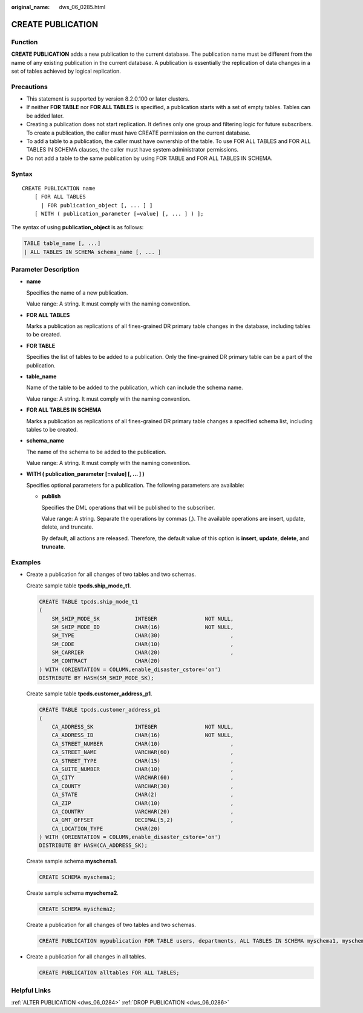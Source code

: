 :original_name: dws_06_0285.html

.. _dws_06_0285:

CREATE PUBLICATION
==================

Function
--------

**CREATE PUBLICATION** adds a new publication to the current database. The publication name must be different from the name of any existing publication in the current database. A publication is essentially the replication of data changes in a set of tables achieved by logical replication.

Precautions
-----------

-  This statement is supported by version 8.2.0.100 or later clusters.
-  If neither **FOR TABLE** nor **FOR ALL TABLES** is specified, a publication starts with a set of empty tables. Tables can be added later.
-  Creating a publication does not start replication. It defines only one group and filtering logic for future subscribers. To create a publication, the caller must have CREATE permission on the current database.
-  To add a table to a publication, the caller must have ownership of the table. To use FOR ALL TABLES and FOR ALL TABLES IN SCHEMA clauses, the caller must have system administrator permissions.
-  Do not add a table to the same publication by using FOR TABLE and FOR ALL TABLES IN SCHEMA.

Syntax
------

::

   CREATE PUBLICATION name
       [ FOR ALL TABLES
         | FOR publication_object [, ... ] ]
       [ WITH ( publication_parameter [=value] [, ... ] ) ];

The syntax of using **publication_object** is as follows:

.. code-block::

   TABLE table_name [, ...]
   | ALL TABLES IN SCHEMA schema_name [, ... ]

Parameter Description
---------------------

-  **name**

   Specifies the name of a new publication.

   Value range: A string. It must comply with the naming convention.

-  **FOR ALL TABLES**

   Marks a publication as replications of all fines-grained DR primary table changes in the database, including tables to be created.

-  **FOR TABLE**

   Specifies the list of tables to be added to a publication. Only the fine-grained DR primary table can be a part of the publication.

-  **table_name**

   Name of the table to be added to the publication, which can include the schema name.

   Value range: A string. It must comply with the naming convention.

-  **FOR ALL TABLES IN SCHEMA**

   Marks a publication as replications of all fines-grained DR primary table changes a specified schema list, including tables to be created.

-  **schema_name**

   The name of the schema to be added to the publication.

   Value range: A string. It must comply with the naming convention.

-  .. _en-us_topic_0000001811634585__li11304141792615:

   **WITH ( publication_parameter [=value] [, ... ] )**

   Specifies optional parameters for a publication. The following parameters are available:

   -  **publish**

      Specifies the DML operations that will be published to the subscriber.

      Value range: A string. Separate the operations by commas (,). The available operations are insert, update, delete, and truncate.

      By default, all actions are released. Therefore, the default value of this option is **insert**, **update**, **delete**, and **truncate**.

Examples
--------

-  Create a publication for all changes of two tables and two schemas.

   Create sample table **tpcds.ship_mode_t1**.

   .. code-block::

      CREATE TABLE tpcds.ship_mode_t1
      (
          SM_SHIP_MODE_SK           INTEGER               NOT NULL,
          SM_SHIP_MODE_ID           CHAR(16)              NOT NULL,
          SM_TYPE                   CHAR(30)                      ,
          SM_CODE                   CHAR(10)                      ,
          SM_CARRIER                CHAR(20)                      ,
          SM_CONTRACT               CHAR(20)
      ) WITH (ORIENTATION = COLUMN,enable_disaster_cstore='on')
      DISTRIBUTE BY HASH(SM_SHIP_MODE_SK);

   Create sample table **tpcds.customer_address_p1**.

   .. code-block::

      CREATE TABLE tpcds.customer_address_p1
      (
          CA_ADDRESS_SK             INTEGER               NOT NULL,
          CA_ADDRESS_ID             CHAR(16)              NOT NULL,
          CA_STREET_NUMBER          CHAR(10)                      ,
          CA_STREET_NAME            VARCHAR(60)                   ,
          CA_STREET_TYPE            CHAR(15)                      ,
          CA_SUITE_NUMBER           CHAR(10)                      ,
          CA_CITY                   VARCHAR(60)                   ,
          CA_COUNTY                 VARCHAR(30)                   ,
          CA_STATE                  CHAR(2)                       ,
          CA_ZIP                    CHAR(10)                      ,
          CA_COUNTRY                VARCHAR(20)                   ,
          CA_GMT_OFFSET             DECIMAL(5,2)                  ,
          CA_LOCATION_TYPE          CHAR(20)
      ) WITH (ORIENTATION = COLUMN,enable_disaster_cstore='on')
      DISTRIBUTE BY HASH(CA_ADDRESS_SK);

   Create sample schema **myschema1**.

   .. code-block::

      CREATE SCHEMA myschema1;

   Create sample schema **myschema2**.

   .. code-block::

      CREATE SCHEMA myschema2;

   Create a publication for all changes of two tables and two schemas.

   .. code-block::

      CREATE PUBLICATION mypublication FOR TABLE users, departments, ALL TABLES IN SCHEMA myschema1, myschema2;

-  Create a publication for all changes in all tables.

   .. code-block::

      CREATE PUBLICATION alltables FOR ALL TABLES;

Helpful Links
-------------

:ref:`ALTER PUBLICATION <dws_06_0284>` :ref:`DROP PUBLICATION <dws_06_0286>`
